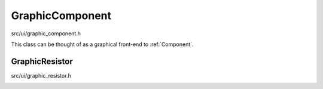 
GraphicComponent
================

src/ui/graphic_component.h
    ..

This class can be thought of as a graphical front-end to :ref:`Component`.

.. doxygenclass:: Ohmcha::GraphicComponent
   :members:
   :private-members:
   :protected-members:
   :undoc-members:

GraphicResistor
---------------

src/ui/graphic_resistor.h
    ..

.. doxygenclass:: Ohmcha::GraphicResistor
   :members:
   :private-members:
   :protected-members:
   :undoc-members:

